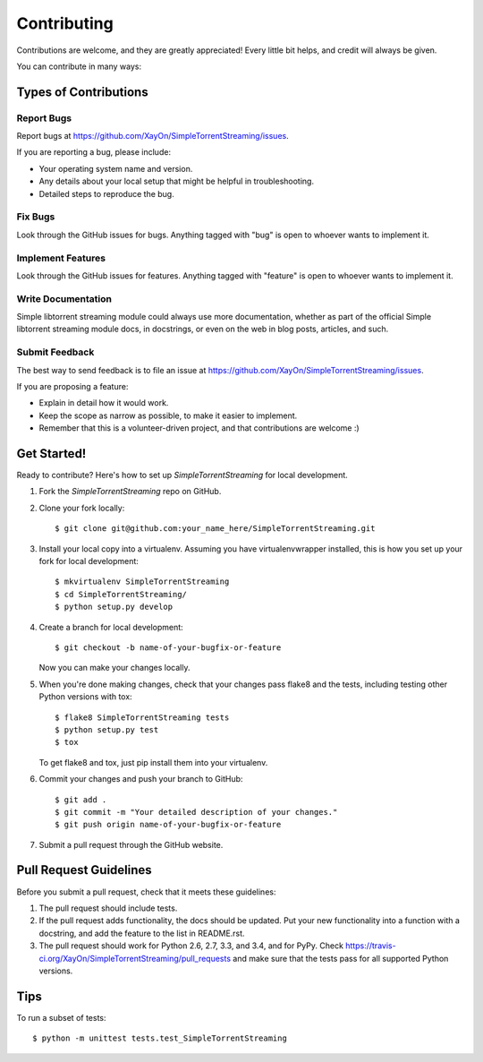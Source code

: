 ============
Contributing
============

Contributions are welcome, and they are greatly appreciated! Every
little bit helps, and credit will always be given.

You can contribute in many ways:

Types of Contributions
----------------------

Report Bugs
~~~~~~~~~~~

Report bugs at https://github.com/XayOn/SimpleTorrentStreaming/issues.

If you are reporting a bug, please include:

* Your operating system name and version.
* Any details about your local setup that might be helpful in troubleshooting.
* Detailed steps to reproduce the bug.

Fix Bugs
~~~~~~~~

Look through the GitHub issues for bugs. Anything tagged with "bug"
is open to whoever wants to implement it.

Implement Features
~~~~~~~~~~~~~~~~~~

Look through the GitHub issues for features. Anything tagged with "feature"
is open to whoever wants to implement it.

Write Documentation
~~~~~~~~~~~~~~~~~~~

Simple libtorrent streaming module could always use more documentation, whether as part of the
official Simple libtorrent streaming module docs, in docstrings, or even on the web in blog posts,
articles, and such.

Submit Feedback
~~~~~~~~~~~~~~~

The best way to send feedback is to file an issue at https://github.com/XayOn/SimpleTorrentStreaming/issues.

If you are proposing a feature:

* Explain in detail how it would work.
* Keep the scope as narrow as possible, to make it easier to implement.
* Remember that this is a volunteer-driven project, and that contributions
  are welcome :)

Get Started!
------------

Ready to contribute? Here's how to set up `SimpleTorrentStreaming` for local development.

1. Fork the `SimpleTorrentStreaming` repo on GitHub.
2. Clone your fork locally::

    $ git clone git@github.com:your_name_here/SimpleTorrentStreaming.git

3. Install your local copy into a virtualenv. Assuming you have virtualenvwrapper installed, this is how you set up your fork for local development::

    $ mkvirtualenv SimpleTorrentStreaming
    $ cd SimpleTorrentStreaming/
    $ python setup.py develop

4. Create a branch for local development::

    $ git checkout -b name-of-your-bugfix-or-feature

   Now you can make your changes locally.

5. When you're done making changes, check that your changes pass flake8 and the tests, including testing other Python versions with tox::

    $ flake8 SimpleTorrentStreaming tests
    $ python setup.py test
    $ tox

   To get flake8 and tox, just pip install them into your virtualenv.

6. Commit your changes and push your branch to GitHub::

    $ git add .
    $ git commit -m "Your detailed description of your changes."
    $ git push origin name-of-your-bugfix-or-feature

7. Submit a pull request through the GitHub website.

Pull Request Guidelines
-----------------------

Before you submit a pull request, check that it meets these guidelines:

1. The pull request should include tests.
2. If the pull request adds functionality, the docs should be updated. Put
   your new functionality into a function with a docstring, and add the
   feature to the list in README.rst.
3. The pull request should work for Python 2.6, 2.7, 3.3, and 3.4, and for PyPy. Check
   https://travis-ci.org/XayOn/SimpleTorrentStreaming/pull_requests
   and make sure that the tests pass for all supported Python versions.

Tips
----

To run a subset of tests::

    $ python -m unittest tests.test_SimpleTorrentStreaming
